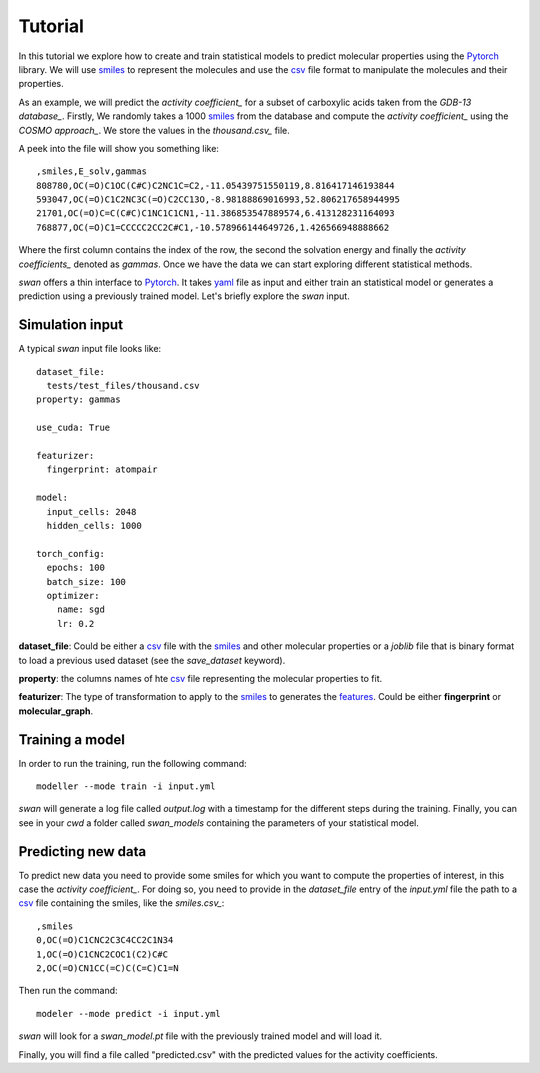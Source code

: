 Tutorial
=========
In this tutorial we explore how to create and train statistical models to predict
molecular properties using the Pytorch_ library. We will use smiles_ to represent the molecules
and use the csv_ file format to manipulate the molecules and their properties.

As an example, we will predict the `activity coefficient_` for a subset of carboxylic acids taken
from the `GDB-13 database_`. Firstly, We randomly takes a 1000 smiles_ from the database and
compute the `activity coefficient_` using the `COSMO approach_`. We store the values in the `thousand.csv_`
file.

A peek into the file will show you something like: ::

  ,smiles,E_solv,gammas
  808780,OC(=O)C1OC(C#C)C2NC1C=C2,-11.05439751550119,8.816417146193844
  593047,OC(=O)C1C2NC3C(=O)C2CC13O,-8.98188869016993,52.806217658944995
  21701,OC(=O)C=C(C#C)C1NC1C1CN1,-11.386853547889574,6.413128231164093
  768877,OC(=O)C1=CCCCC2CC2C#C1,-10.578966144649726,1.426566948888662

Where the first column contains the index of the row, the second the solvation energy and finally the
`activity coefficients_` denoted as *gammas*. Once we have the data we can start exploring different statistical methods.

`swan` offers a thin interface to Pytorch_. It takes yaml_ file as input and either train an statistical model or
generates a prediction using a previously trained model. Let's briefly explore the `swan` input.

Simulation input
****************
A typical `swan` input file looks like: ::

  dataset_file:
    tests/test_files/thousand.csv
  property: gammas

  use_cuda: True

  featurizer:
    fingerprint: atompair

  model:
    input_cells: 2048
    hidden_cells: 1000

  torch_config:
    epochs: 100
    batch_size: 100
    optimizer:
      name: sgd
      lr: 0.2

   
**dataset_file**: Could be either a csv_ file with the smiles_ and other molecular properties or
a *joblib* file that is binary format to load a previous used dataset (see the `save_dataset` keyword).

**property**: the columns names of hte csv_ file representing the molecular properties to fit.

**featurizer**: The type of transformation to apply to the smiles_ to generates the features_. Could be either **fingerprint** or **molecular_graph**.

 
Training a model
****************
In order to run the training, run the following command: ::

  modeller --mode train -i input.yml

`swan` will generate a log file called  `output.log` with a timestamp for the different steps during the training.
Finally, you can see in your `cwd` a folder called *swan_models* containing the parameters of your statistical model.

Predicting new data
*******************
To predict new data you need to provide some smiles for which you want to compute the properties of interest, in this
case the `activity coefficient_`. For doing so, you need to provide in the `dataset_file` entry of the *input.yml*
file the path to a csv_ file containing the smiles, like the `smiles.csv_`: ::

  ,smiles
  0,OC(=O)C1CNC2C3C4CC2C1N34
  1,OC(=O)C1CNC2COC1(C2)C#C
  2,OC(=O)CN1CC(=C)C(C=C)C1=N

Then run the command: ::

  modeler --mode predict -i input.yml

`swan` will look for a *swan_model.pt* file with the previously trained model and will load it.

Finally, you will find a file called "predicted.csv" with the predicted values for the activity coefficients.

..  _deepchem: https://deepchem.io/
.. _smiles: https://en.wikipedia.org/wiki/Simplified_molecular-input_line-entry_system
.. _activity coefficient: https://en.wikipedia.org/wiki/Activity_coefficient
.. _GDB-13 database_`: https://pubs.acs.org/doi/abs/10.1021/ja902302h
.. _COSMO approach: https://www.scm.com/doc/ADF/Input/COSMO.html
.. _thousand.csv: https://github.com/nlesc-nano/swan/blob/master/tests/test_files/thousand.csv
.. _features: https://en.wikipedia.org/wiki/Feature_(machine_learning)
.. _smiles.csv: https://github.com/nlesc-nano/swan/blob/master/tests/test_files/smiles.csv
.. _yaml: https://yaml.org
.. _csv: https://en.wikipedia.org/wiki/Comma-separated_values
.. _Pytorch: https://pytorch.org
